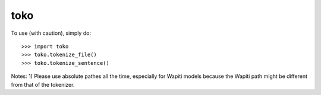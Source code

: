 toko
--------

To use (with caution), simply do::

    >>> import toko
    >>> toko.tokenize_file()
    >>> toko.tokenize_sentence()


Notes:
1) Please use absolute pathes all the time, especially for Wapiti
models because the Wapiti path might be different from that of the
tokenizer.


